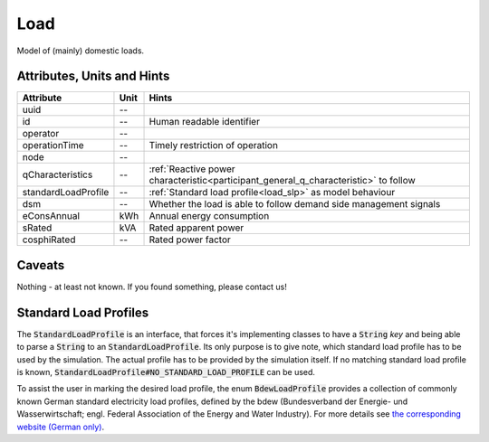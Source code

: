 .. _load_model:

Load
----
Model of (mainly) domestic loads.

.. _load_attributes:

Attributes, Units and Hints
^^^^^^^^^^^^^^^^^^^^^^^^^^^

+---------------------+---------+--------------------------------------------------------------------------------------+
| Attribute           | Unit    | Hints                                                                                |
+=====================+=========+======================================================================================+
| uuid                | --      |                                                                                      |
+---------------------+---------+--------------------------------------------------------------------------------------+
| id                  | --      | Human readable identifier                                                            |
+---------------------+---------+--------------------------------------------------------------------------------------+
| operator            | --      |                                                                                      |
+---------------------+---------+--------------------------------------------------------------------------------------+
| operationTime       | --      | Timely restriction of operation                                                      |
+---------------------+---------+--------------------------------------------------------------------------------------+
| node                | --      |                                                                                      |
+---------------------+---------+--------------------------------------------------------------------------------------+
| qCharacteristics    | --      | :ref:`Reactive power characteristic<participant_general_q_characteristic>` to follow |
+---------------------+---------+--------------------------------------------------------------------------------------+
| standardLoadProfile | --      | :ref:`Standard load profile<load_slp>` as model behaviour                            |
+---------------------+---------+--------------------------------------------------------------------------------------+
| dsm                 | --      | Whether the load is able to follow demand side management signals                    |
+---------------------+---------+--------------------------------------------------------------------------------------+
| eConsAnnual         | kWh     | Annual energy consumption                                                            |
+---------------------+---------+--------------------------------------------------------------------------------------+
| sRated              | kVA     | Rated apparent power                                                                 |
+---------------------+---------+--------------------------------------------------------------------------------------+
| cosphiRated         | --      | Rated power factor                                                                   |
+---------------------+---------+--------------------------------------------------------------------------------------+

.. _load_caveats:

Caveats
^^^^^^^
Nothing - at least not known.
If you found something, please contact us!

.. _load_slp:

Standard Load Profiles
^^^^^^^^^^^^^^^^^^^^^^
The :code:`StandardLoadProfile` is an interface, that forces it's implementing classes to have a :code:`String` *key*
and being able to parse a :code:`String` to an :code:`StandardLoadProfile`.
Its only purpose is to give note, which standard load profile has to be used by the simulation.
The actual profile has to be provided by the simulation itself.
If no matching standard load profile is known, :code:`StandardLoadProfile#NO_STANDARD_LOAD_PROFILE` can be used.

To assist the user in marking the desired load profile, the enum :code:`BdewLoadProfile` provides a collection of
commonly known German standard electricity load profiles, defined by the bdew (Bundesverband der Energie- und
Wasserwirtschaft; engl. Federal Association of the Energy and Water Industry). For more details see
`the corresponding website (German only) <https://www.bdew.de/energie/standardlastprofile-strom/>`_.
